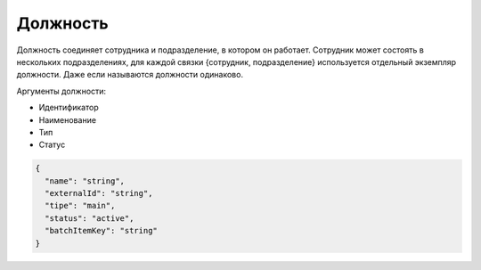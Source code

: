 Должность
=========

Должность соединяет сотрудника и подразделение, в котором он работает. Сотрудник может состоять в нескольких подразделениях, для каждой связки {сотрудник, подразделение} используется отдельный экземпляр должности. Даже если называются должности одинаково.

Аргументы должности:

* Идентификатор
* Наименование
* Тип
* Статус

.. code-block::

  {
    "name": "string",
    "externalId": "string",
    "tipe": "main",
    "status": "active",
    "batchItemKey": "string"
  }
